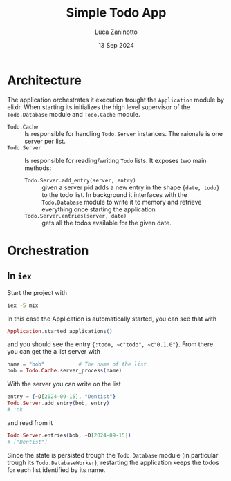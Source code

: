 #+TITLE: Simple Todo App
#+AUTHOR: Luca Zaninotto
#+DATE: 13 Sep 2024
* Architecture
  The application orchestrates it execution trought the ~Application~
  module by elixir. When starting its initializes the high level
  supervisor of the ~Todo.Database~ module and ~Todo.Cache~ module.

  - ~Todo.Cache~ :: Is responsible for handling ~Todo.Server~
    instances. The raionale is one server per list.
  - ~Todo.Server~ :: Is responsible for reading/writing =Todo=
    lists. It exposes two main methods:
    + ~Todo.Server.add_entry(server, entry)~ :: given a server pid
      adds a new entry in the shape ~{date, todo}~ to the todo
      list. In background it interfaces with the ~Todo.Database~
      module to write it to memory and retrieve everything once
      starting the application
    + ~Todo.Server.entries(server, date)~ :: gets all the todos
      available for the given date.
* Orchestration
** In =iex=
   Start the project with
   #+BEGIN_SRC sh
     iex -S mix
   #+END_SRC
   In this case the Application is automatically started, you can see
   that with
   #+BEGIN_SRC elixir
     Application.started_applications()
   #+END_SRC
   and you should see the entry ~{:todo, ~c"todo", ~c"0.1.0"}~. From
   there you can get the a list server with
   #+BEGIN_SRC elixir
     name = "bob"			# The name of the list
     bob = Todo.Cache.server_process(name)
   #+END_SRC
   With the server you can write on the list
   #+BEGIN_SRC elixir
     entry = {~D[2024-09-15], "Dentist"}
     Todo.Server.add_entry(bob, entry)
     # :ok
   #+END_SRC
   and read from it
   #+BEGIN_SRC elixir
     Todo.Server.entries(bob, ~D[2024-09-15])
     # ["Dentist"]
   #+END_SRC

   Since the state is persisted trough the ~Todo.Database~ module (in
   particular trough its ~Todo.DatabaseWorker~), restarting the
   application keeps the todos for each list identified by its name.
